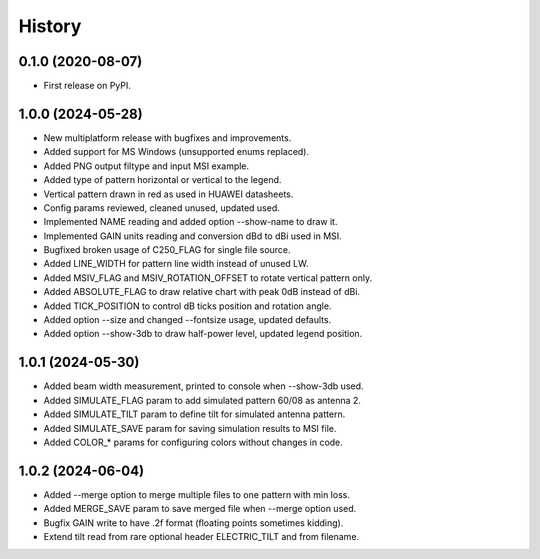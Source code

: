 =======
History
=======

0.1.0 (2020-08-07)
------------------

* First release on PyPI.


1.0.0 (2024-05-28)
------------------

* New multiplatform release with bugfixes and improvements.
* Added support for MS Windows (unsupported enums replaced).
* Added PNG output filtype and input MSI example.
* Added type of pattern horizontal or vertical to the legend.
* Vertical pattern drawn in red as used in HUAWEI datasheets.
* Config params reviewed, cleaned unused, updated used.
* Implemented NAME reading and added option --show-name to draw it.
* Implemented GAIN units reading and conversion dBd to dBi used in MSI.
* Bugfixed broken usage of C250_FLAG for single file source.
* Added LINE_WIDTH for pattern line width instead of unused LW.
* Added MSIV_FLAG and MSIV_ROTATION_OFFSET to rotate vertical pattern only.
* Added ABSOLUTE_FLAG to draw relative chart with peak 0dB instead of dBi.
* Added TICK_POSITION to control dB ticks position and rotation angle.
* Added option --size and changed --fontsize usage, updated defaults.
* Added option --show-3db to draw half-power level, updated legend position.


1.0.1 (2024-05-30)
------------------

* Added beam width measurement, printed to console when --show-3db used.
* Added SIMULATE_FLAG param to add simulated pattern 60/08 as antenna 2.
* Added SIMULATE_TILT param to define tilt for simulated antenna pattern.
* Added SIMULATE_SAVE param for saving simulation results to MSI file.
* Added COLOR_* params for configuring colors without changes in code.


1.0.2 (2024-06-04)
------------------

* Added --merge option to merge multiple files to one pattern with min loss.
* Added MERGE_SAVE param to save merged file when --merge option used.
* Bugfix GAIN write to have .2f format (floating points sometimes kidding).
* Extend tilt read from rare optional header ELECTRIC_TILT and from filename.
